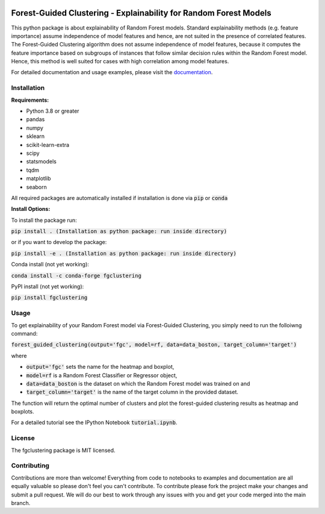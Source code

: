 |Docs|

Forest-Guided Clustering - Explainability for Random Forest Models
=========================================================================

This python package is about explainability of Random Forest models. Standard explainability methods (e.g. feature importance) assume independence of model features and hence, are not suited in the presence of correlated features. The Forest-Guided Clustering algorithm does not assume independence of model features, because it computes the feature importance based on subgroups of instances that follow similar decision rules within the Random Forest model. Hence, this method is well suited for cases with high correlation among model features.

For detailed documentation and usage examples, please visit the `documentation <https://forest-guided-clustering.readthedocs.io/>`_.

Installation
-------------------------------

**Requirements:**

- Python 3.8 or greater
- pandas
- numpy
- sklearn
- scikit-learn-extra
- scipy
- statsmodels
- tqdm
- matplotlib
- seaborn

All required packages are automatically installed if installation is done via :code:`pip` or :code:`conda`

**Install Options:**

To install the package run:

:code:`pip install . (Installation as python package: run inside directory)`

or if you want to develop the package:

:code:`pip install -e . (Installation as python package: run inside directory)`


Conda install (not yet working):

:code:`conda install -c conda-forge fgclustering`

PyPI install (not yet working):

:code:`pip install fgclustering`





Usage
-------------------------------

To get explainability of your Random Forest model via Forest-Guided Clustering, you simply need to run the folloiwng command:

:code:`forest_guided_clustering(output='fgc', model=rf, data=data_boston, target_column='target')`

where 

- :code:`output='fgc'` sets the name for the heatmap and boxplot,
- :code:`model=rf` is a Random Forest Classifier or Regressor object, 
- :code:`data=data_boston` is the dataset on which the Random Forest model was trained on and 
- :code:`target_column='target'` is the name of the target column in the provided dataset. 

The function will return the optimal number of clusters and plot the forest-guided clustering results as heatmap and boxplots.

For a detailed tutorial see the IPython Notebook :code:`tutorial.ipynb`.



License
-------------------------------

The fgclustering package is MIT licensed.


Contributing
-------------------------------

Contributions are more than welcome! Everything from code to notebooks to examples and documentation are all equally valuable so please don't feel you can't contribute. To contribute please fork the project make your changes and submit a pull request. We will do our best to work through any issues with you and get your code merged into the main branch.



.. |Docs| image:: https://readthedocs.org/projects/forest-guided-clustering/badge/?version=latest
   :target: https://forest-guided-clustering.readthedocs.io




